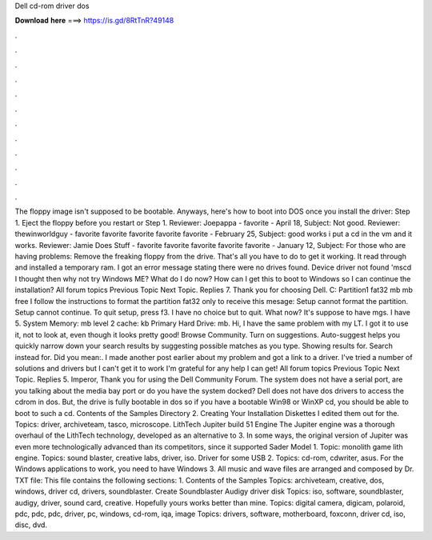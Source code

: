 Dell cd-rom driver dos

𝐃𝐨𝐰𝐧𝐥𝐨𝐚𝐝 𝐡𝐞𝐫𝐞 ===> https://is.gd/8RtTnR?49148

.

.

.

.

.

.

.

.

.

.

.

.

The floppy image isn't supposed to be bootable. Anyways, here's how to boot into DOS once you install the driver: Step 1.
Eject the floppy before you restart or Step 1. Reviewer: Joepappa - favorite - April 18, Subject: Not good.
Reviewer: thewinworldguy - favorite favorite favorite favorite favorite - February 25, Subject: good works i put a cd in the vm and it works. Reviewer: Jamie Does Stuff - favorite favorite favorite favorite favorite - January 12, Subject: For those who are having problems: Remove the freaking floppy from the drive.
That's all you have to do to get it working. It read through and installed a temporary ram. I got an error message stating there were no drives found. Device driver not found 'mscd I thought then why not try Windows ME? What do I do now? How can I get this to boot to Windows so I can continue the installation? All forum topics Previous Topic Next Topic. Replies 7. Thank you for choosing Dell.
C: Partition1 fat32 mb mb free I follow the instructions to format the partition fat32 only to receive this mesage: Setup cannot format the partition. Setup cannot continue. To quit setup, press f3. I have no choice but to quit. What now? It's suppose to have mgs. I have 5. System Memory: mb level 2 cache: kb Primary Hard Drive: mb.
Hi, I have the same problem with my LT. I got it to use it, not to look at, even though it looks pretty good! Browse Community. Turn on suggestions. Auto-suggest helps you quickly narrow down your search results by suggesting possible matches as you type. Showing results for. Search instead for.
Did you mean:. I made another post earlier about my problem and got a link to a driver. I've tried a number of solutions and drivers but I can't get it to work I'm grateful for any help I can get! All forum topics Previous Topic Next Topic. Replies 5. Imperor, Thank you for using the Dell Community Forum.
The system does not have a serial port, are you talking about the media bay port or do you have the system docked? Dell does not have dos drivers to access the cdrom in dos. But, the drive is fully bootable in dos so if you have a bootable Win98 or WinXP cd, you should be able to boot to such a cd. Contents of the Samples Directory 2.
Creating Your Installation Diskettes  I edited them out for the. Topics: driver, archiveteam, tasco, microscope. LithTech Jupiter build 51 Engine The Jupiter engine was a thorough overhaul of the LithTech technology, developed as an alternative to 3. In some ways, the original version of Jupiter was even more technologically advanced than its competitors, since it supported Sader Model 1. Topic: monolith game lith engine. Topics: sound blaster, creative labs, driver, iso. Driver for some USB 2.
Topics: cd-rom, cdwriter, asus. For the Windows applications to work, you need to have Windows 3. All music and wave files are arranged and composed by Dr.
TXT file: This file contains the following sections: 1. Contents of the Samples Topics: archiveteam, creative, dos, windows, driver cd, drivers, soundblaster. Create Soundblaster Audigy driver disk Topics: iso, software, soundblaster, audigy, driver, sound card, creative.
Hopefully yours works better than mine. Topics: digital camera, digicam, polaroid, pdc, pdc, pdc, driver, pc, windows, cd-rom, iqa, image Topics: drivers, software, motherboard, foxconn, driver cd, iso, disc, dvd.